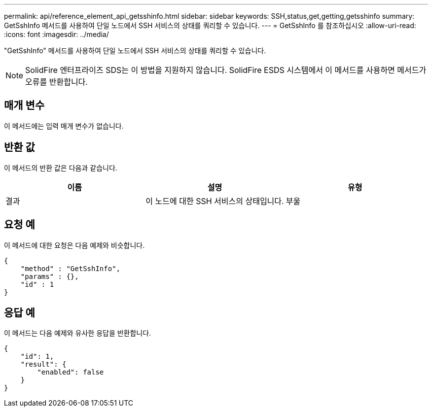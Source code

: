 ---
permalink: api/reference_element_api_getsshinfo.html 
sidebar: sidebar 
keywords: SSH,status,get,getting,getsshinfo 
summary: GetSshInfo 메서드를 사용하여 단일 노드에서 SSH 서비스의 상태를 쿼리할 수 있습니다. 
---
= GetSshInfo 를 참조하십시오
:allow-uri-read: 
:icons: font
:imagesdir: ../media/


[role="lead"]
"GetSshInfo" 메서드를 사용하여 단일 노드에서 SSH 서비스의 상태를 쿼리할 수 있습니다.


NOTE: SolidFire 엔터프라이즈 SDS는 이 방법을 지원하지 않습니다. SolidFire ESDS 시스템에서 이 메서드를 사용하면 메서드가 오류를 반환합니다.



== 매개 변수

이 메서드에는 입력 매개 변수가 없습니다.



== 반환 값

이 메서드의 반환 값은 다음과 같습니다.

|===
| 이름 | 설명 | 유형 


 a| 
결과
 a| 
이 노드에 대한 SSH 서비스의 상태입니다.
 a| 
부울

|===


== 요청 예

이 메서드에 대한 요청은 다음 예제와 비슷합니다.

[listing]
----
{
    "method" : "GetSshInfo",
    "params" : {},
    "id" : 1
}
----


== 응답 예

이 메서드는 다음 예제와 유사한 응답을 반환합니다.

[listing]
----
{
    "id": 1,
    "result": {
        "enabled": false
    }
}
----